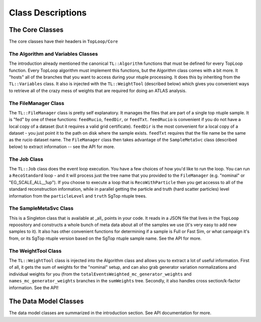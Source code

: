 Class Descriptions
==================

The Core Classes
----------------

The core classes have their headers in ``TopLoop/Core``

The Algorithm and Variables Classes
^^^^^^^^^^^^^^^^^^^^^^^^^^^^^^^^^^^

The introduction already mentioned the canonical ``TL::Algorithm``
functions that must be defined for every TopLoop function. Every
TopLoop algorithm must implement this functions, but the Algorithm
class comes with a bit more. It "hosts" all of the branches that you
want to access during your ntuple processing. It does this by
inheriting from the ``TL::Variables`` class. It also is injected with
the ``TL::WeightTool`` (described below) which gives you convenient
ways to retrieve all of the crazy mess of weights that are required
for doing an ATLAS analysis.

The FileManager Class
^^^^^^^^^^^^^^^^^^^^^

The ``TL::FileManager`` class is pretty self explanatory. It manages
the files that are part of a single top ntuple sample. It is "fed" by
one of these functions: ``feedRucio``, ``feedDir``, or
``feedTxt``. ``feedRucio`` is convenient if you do not have a local
copy of a dataset (but it requires a valid grid
certificate). ``feedDir`` is the most convenient for a local copy of a
dataset - you just point it to the path on disk where the sample
exists. ``feedTxt`` requires that the file name be the same as the
rucio dataset name. The ``FileManager`` class then takes advantage of
the ``SampleMetaSvc`` class (described below) to extract information
-- see the API for more.

The Job Class
^^^^^^^^^^^^^

The ``TL::Job`` class does the event loop execution. You have a few
choices of how you'd like to run the loop. You can run a
``RecoStandard`` loop - and it will process just the tree name that
you provided to the ``FileManager`` (e.g. "nominal" or
"EG_SCALE_ALL__1up"). If you choose to execute a loop that is
``RecoWithParticle`` then you get accesss to all of the standard
reconstruction information, while in parallel getting the particle and
truth (hard scatter particles) level information from the
``particleLevel`` and ``truth`` SgTop ntuple trees.

The SampleMetaSvc Class
^^^^^^^^^^^^^^^^^^^^^^^

This is a Singleton class that is available at _all_ points in your
code. It reads in a JSON file that lives in the ``TopLoop``
repoository and constructs a whole bunch of meta data about all of the
samples we use (it's very easy to add new samples to it). It also has
other convenient functions for determining if a sample is Full or Fast
Sim, or what campaign it's from, or its SgTop ntuple version based on
the SgTop ntuple sample name. See the API for more.

The WeightTool Class
^^^^^^^^^^^^^^^^^^^^

The ``TL::WeightTool`` class is injected into the Algorithm class and
allows you to extract a lot of useful information. First of all, it
gets the sum of weights for the "nominal" setup, and can also grab
generator variation normalizations and individual weights for you
(from the ``totalEventsWeighted_mc_generator_weights`` and
``names_mc_generator_weights`` branches in the ``sumWeights``
tree. Secondly, it also handles cross section/k-factor
information. See the API!

The Data Model Classes
----------------------

The data model classes are summarized in the introduction section. See
API documentation for more.
